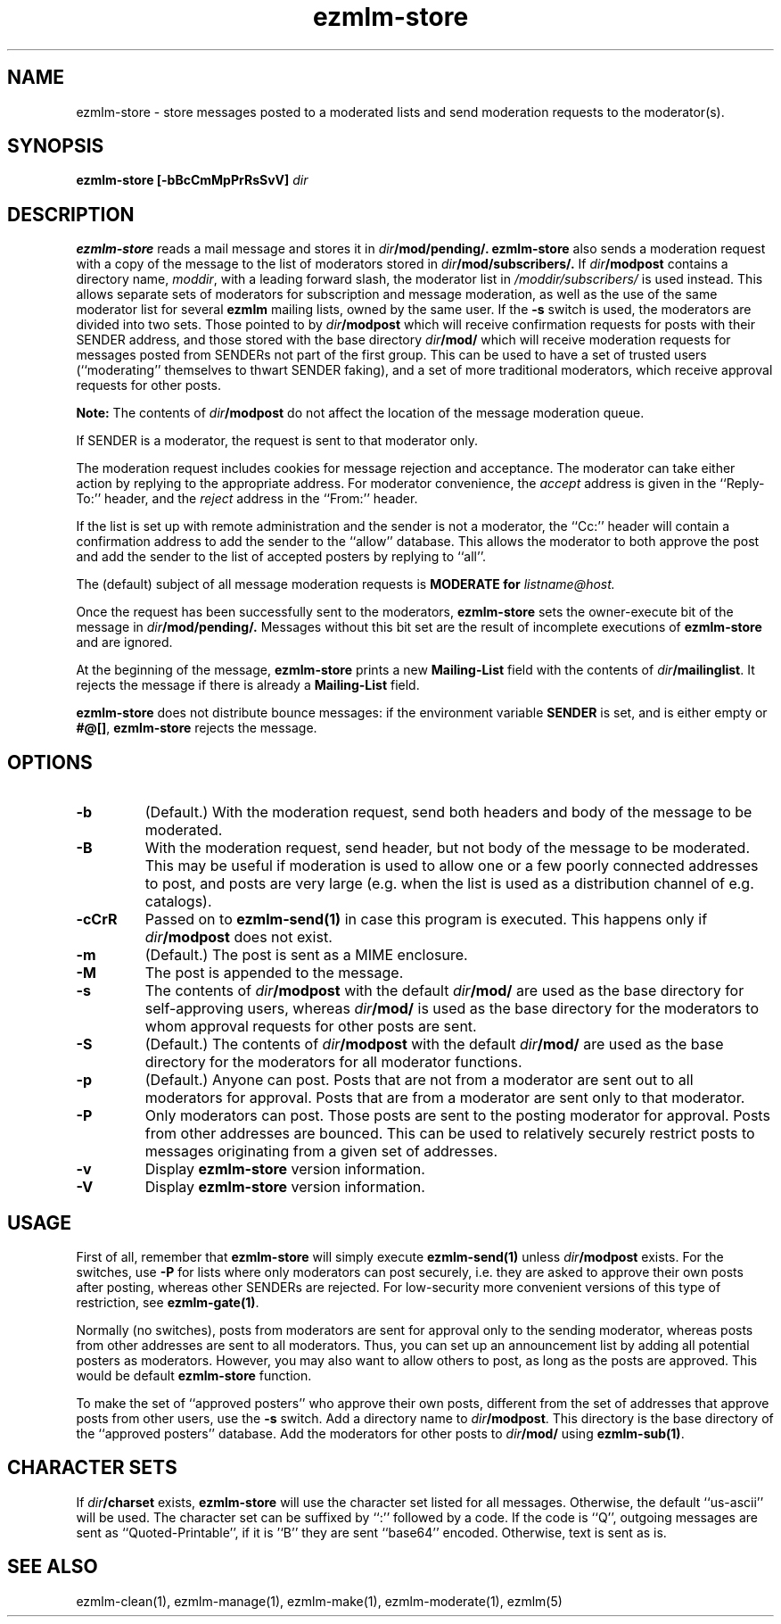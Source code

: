 .TH ezmlm-store 1
.SH NAME
ezmlm-store \- store messages posted to a moderated lists and send
moderation requests to the moderator(s).
.SH SYNOPSIS
.B ezmlm-store [-bBcCmMpPrRsSvV]
.I dir
.SH DESCRIPTION
.B ezmlm-store
reads a mail message and
stores it in
.I dir\fB/mod/pending/.
.B ezmlm-store
also sends a moderation request with a copy of the message to the list of
moderators stored in
.I dir\fB/mod/subscribers/.
If
.I dir\fB/modpost
contains a directory name,
.IR moddir ,
with a leading forward slash, the moderator list in
.I /moddir/subscribers/
is used instead. This allows separate sets of moderators for
subscription and message moderation, as
well as the use of the same moderator list for several
.B ezmlm
mailing lists, owned by the same user. If the
.B \-s
switch is used, the moderators are divided into two sets. Those pointed to by
.I dir\fB/modpost
which will receive confirmation requests for posts with their SENDER address,
and those stored with the base directory
.I dir\fB/mod/
which will receive moderation requests for messages posted from SENDERs not
part of the first group. This can be used to have a set of trusted
users (``moderating'' themselves to thwart SENDER faking), and a set of more
traditional moderators, which receive approval requests for other posts.

.B Note:
The contents of
.I dir\fB/modpost
do not affect the location of the message moderation queue.

If SENDER is a moderator, the request is sent
to that moderator only.

The moderation request includes cookies for message rejection and acceptance.
The moderator can take either action by replying to the appropriate address.
For moderator convenience, the
.I accept
address is given in
the ``Reply-To:'' header, and the
.I reject
address in the ``From:'' header.

If the list is set up with remote administration and the sender is not a
moderator, the ``Cc:'' header will contain a confirmation address to add
the sender to the ``allow'' database. This allows the moderator to both
approve the post and add the sender to the list of accepted posters by
replying to ``all''.

The (default) subject of all message moderation requests is
.B MODERATE for\fI listname@host.

Once the request has been successfully sent to the moderators, 
.B ezmlm-store
sets the owner-execute bit of the message in
.I dir\fB/mod/pending/.
Messages without this bit set are the result of incomplete executions of
.B ezmlm-store
and are ignored.

At the beginning of the message,
.B ezmlm-store
prints a new
.B Mailing-List
field with the contents of
.IR dir\fB/mailinglist .
It rejects the message if there is already a
.B Mailing-List
field.

.B ezmlm-store
does not distribute bounce messages:
if the environment variable
.B SENDER
is set, and is either empty or
.BR #@[] ,
.B ezmlm-store
rejects the message.
.SH OPTIONS
.TP
.B \-b
(Default.)
With the moderation request,
send both headers and body of the message to be moderated.
.TP
.B \-B
With the moderation request,
send header, but not body of the message to be moderated.
This may be useful if moderation is used to allow one or a few poorly
connected addresses to post, and posts are very large (e.g. when the list
is used as a distribution channel of e.g. catalogs).
.TP
.B \-cCrR
Passed on to
.B ezmlm-send(1)
in case this program is executed. This happens only if
.I dir\fB/modpost
does not exist.
.TP
.B \-m
(Default.)
The post is sent as a MIME enclosure.
.TP
.B \-M
The post is appended to the message.
.TP
.B \-s
The contents of
.I dir\fB/modpost
with the default
.I dir\fB/mod/
are used as the base directory for self-approving users, whereas
.I dir\fB/mod/
is used as the base directory
for the moderators to whom approval requests for other
posts are sent.
.TP
.B \-S
(Default.)
The contents of
.I dir\fB/modpost
with the default
.I dir\fB/mod/
are used as the base directory
for the moderators for all moderator functions.
.TP
.B \-p
(Default.)
Anyone can post. Posts that are not from a moderator are sent out to
all moderators for approval. Posts that are from a moderator are
sent only to that moderator.
.TP
.B \-P
Only moderators can post. Those posts are sent to the posting moderator
for approval. Posts from other addresses are bounced. This can be used
to relatively securely restrict posts to messages originating from
a given set of addresses.
.TP
.B \-v
Display
.B ezmlm-store
version information.
.TP
.B \-V
Display
.B ezmlm-store
version information.
.SH USAGE
First of all, remember that
.B ezmlm-store
will simply execute
.B ezmlm-send(1)
unless
.I dir\fB/modpost
exists.
For the switches, use
.B \-P
for lists where only moderators can post securely, i.e. they are
asked to approve their own posts after posting,
whereas other SENDERs are rejected. For
low-security more convenient versions of this type of restriction, see
.BR ezmlm-gate(1) .

Normally (no switches),
posts from moderators are sent for approval only to the sending
moderator, whereas posts from other addresses are sent to all moderators.
Thus, you can set up an announcement list by adding all potential posters
as moderators. However, you may also want to allow others to post, as
long as the posts are approved. This would be default
.B ezmlm-store
function.

To make the set of ``approved posters'' who approve their own posts, different
from the set of addresses that approve posts from other users, use the
.B \-s
switch. Add a directory name to
.IR dir\fB/modpost .
This directory is the base directory of the ``approved posters''
database. Add the moderators for other posts to
.I dir\fB/mod/
using
.BR ezmlm-sub(1) .
.SH "CHARACTER SETS"
If
.I dir\fB/charset
exists,
.B ezmlm-store
will use the character set listed for all messages. Otherwise, the
default ``us-ascii'' will be used. The character set can be suffixed
by ``:'' followed by a code. If the code is ``Q'', outgoing messages are 
sent as ``Quoted-Printable'', if it is '`B'' they are sent ``base64'' encoded.
Otherwise, text is sent as is.
.SH "SEE ALSO"
ezmlm-clean(1),
ezmlm-manage(1),
ezmlm-make(1),
ezmlm-moderate(1),
ezmlm(5)
